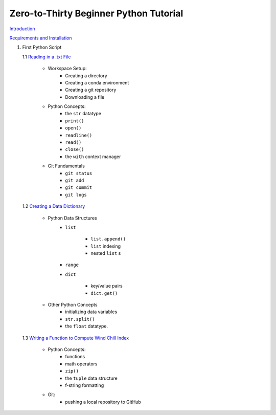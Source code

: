 .. title: index
.. slug: index
.. date: 2020-04-08 13:25:35 UTC-06:00
.. tags: 
.. category: 
.. link: 
.. description: 
.. type: text
.. hidetitle: True

=======================================
Zero-to-Thirty Beginner Python Tutorial
=======================================

`Introduction <link://slug/welcome>`_


`Requirements and Installation <link://slug/requirements>`_

1. First Python Script

   1.1 `Reading in a .txt File <link://slug/part1_1>`_
        
        - Workspace Setup:
            - Creating a directory
            - Creating a conda environment
            - Creating a git repository
            - Downloading a file

        - Python Concepts:
            - the ``str`` datatype
            - ``print()``
            - ``open()``
            - ``readline()``
            - ``read()``
            - ``close()``
            - the ``with`` context manager

        - Git Fundamentals
            - ``git status``
            - ``git add``
            - ``git commit``
            - ``git logs``

   1.2 `Creating a Data Dictionary <link://slug/part1_2>`_
        
        -  Python Data Structures
            - ``list`` 
               
               - ``list.append()``
               - ``list`` indexing
               - nested ``list`` s
            - ``range``
            - ``dict`` 
            
               - key/value pairs
               - ``dict.get()``
        
        - Other Python Concepts
            - initializing data variables
            - ``str.split()``
            - the ``float`` datatype.

   1.3 `Writing a Function to Compute Wind Chill Index <link://slug/part1_3>`_
        
        - Python Concepts:
            - functions
            - math operators
            - ``zip()``
            - the ``tuple`` data structure
            - f-string formatting
        - Git:
            - pushing a local repository to GitHub
